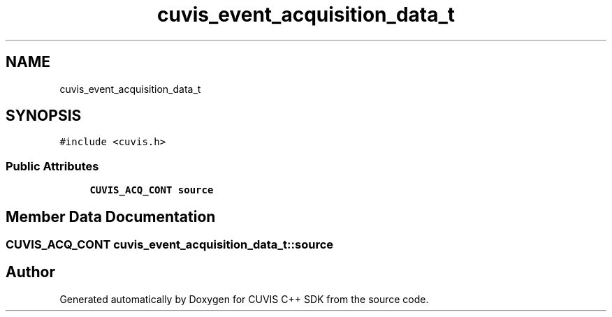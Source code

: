 .TH "cuvis_event_acquisition_data_t" 3 "Thu Jun 22 2023" "Version 3.2.0" "CUVIS C++ SDK" \" -*- nroff -*-
.ad l
.nh
.SH NAME
cuvis_event_acquisition_data_t
.SH SYNOPSIS
.br
.PP
.PP
\fC#include <cuvis\&.h>\fP
.SS "Public Attributes"

.in +1c
.ti -1c
.RI "\fBCUVIS_ACQ_CONT\fP \fBsource\fP"
.br
.in -1c
.SH "Member Data Documentation"
.PP 
.SS "\fBCUVIS_ACQ_CONT\fP cuvis_event_acquisition_data_t::source"


.SH "Author"
.PP 
Generated automatically by Doxygen for CUVIS C++ SDK from the source code\&.
